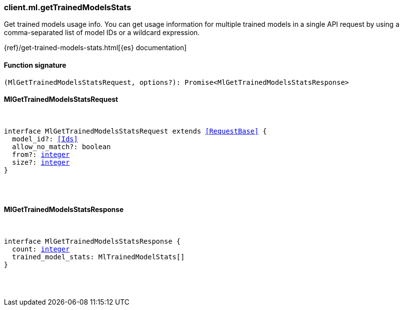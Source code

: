 [[reference-ml-get_trained_models_stats]]

////////
===========================================================================================================================
||                                                                                                                       ||
||                                                                                                                       ||
||                                                                                                                       ||
||        ██████╗ ███████╗ █████╗ ██████╗ ███╗   ███╗███████╗                                                            ||
||        ██╔══██╗██╔════╝██╔══██╗██╔══██╗████╗ ████║██╔════╝                                                            ||
||        ██████╔╝█████╗  ███████║██║  ██║██╔████╔██║█████╗                                                              ||
||        ██╔══██╗██╔══╝  ██╔══██║██║  ██║██║╚██╔╝██║██╔══╝                                                              ||
||        ██║  ██║███████╗██║  ██║██████╔╝██║ ╚═╝ ██║███████╗                                                            ||
||        ╚═╝  ╚═╝╚══════╝╚═╝  ╚═╝╚═════╝ ╚═╝     ╚═╝╚══════╝                                                            ||
||                                                                                                                       ||
||                                                                                                                       ||
||    This file is autogenerated, DO NOT send pull requests that changes this file directly.                             ||
||    You should update the script that does the generation, which can be found in:                                      ||
||    https://github.com/elastic/elastic-client-generator-js                                                             ||
||                                                                                                                       ||
||    You can run the script with the following command:                                                                 ||
||       npm run elasticsearch -- --version <version>                                                                    ||
||                                                                                                                       ||
||                                                                                                                       ||
||                                                                                                                       ||
===========================================================================================================================
////////

[discrete]
[[client.ml.getTrainedModelsStats]]
=== client.ml.getTrainedModelsStats

Get trained models usage info. You can get usage information for multiple trained models in a single API request by using a comma-separated list of model IDs or a wildcard expression.

{ref}/get-trained-models-stats.html[{es} documentation]

[discrete]
==== Function signature

[source,ts]
----
(MlGetTrainedModelsStatsRequest, options?): Promise<MlGetTrainedModelsStatsResponse>
----

[discrete]
==== MlGetTrainedModelsStatsRequest

[pass]
++++
<pre>
++++
interface MlGetTrainedModelsStatsRequest extends <<RequestBase>> {
  model_id?: <<Ids>>
  allow_no_match?: boolean
  from?: <<_integer, integer>>
  size?: <<_integer, integer>>
}

[pass]
++++
</pre>
++++
[discrete]
==== MlGetTrainedModelsStatsResponse

[pass]
++++
<pre>
++++
interface MlGetTrainedModelsStatsResponse {
  count: <<_integer, integer>>
  trained_model_stats: MlTrainedModelStats[]
}

[pass]
++++
</pre>
++++
